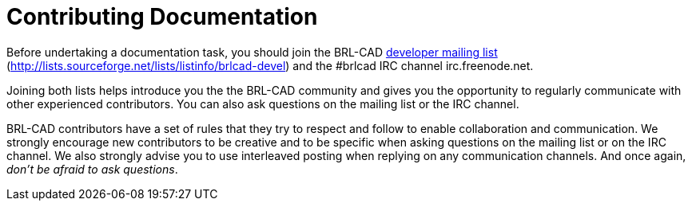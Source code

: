 = Contributing Documentation

Before undertaking a documentation task, you should join the BRL-CAD
http://lists.sourceforge.net/lists/listinfo/brlcad-devel[developer
mailing list]
(http://lists.sourceforge.net/lists/listinfo/brlcad-devel) and the
#brlcad IRC channel irc.freenode.net.

Joining both lists helps introduce you the the BRL-CAD community and
gives you the opportunity to regularly communicate with other
experienced contributors.  You can also ask questions on the mailing
list or the IRC channel.

BRL-CAD contributors have a set of rules that they try to respect and
follow to enable collaboration and communication.  We strongly
encourage new contributors to be creative and to be specific when
asking questions on the mailing list or on the IRC channel.  We also
strongly advise you to use interleaved posting when replying on any
communication channels.  And once again, __don't be afraid to ask
questions__.
